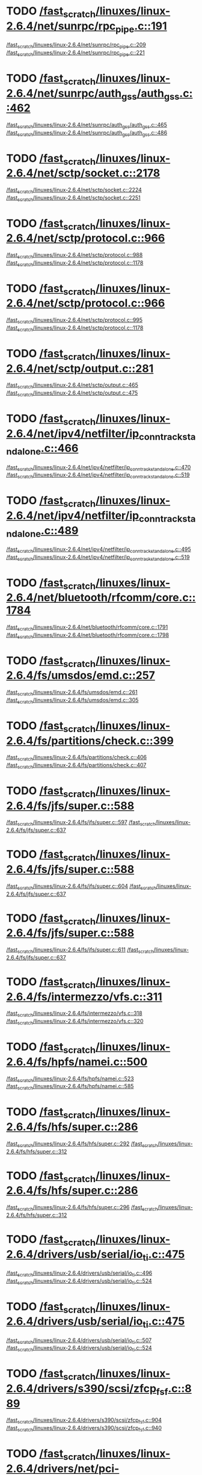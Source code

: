 * TODO [[view:/fast_scratch/linuxes/linux-2.6.4/net/sunrpc/rpc_pipe.c::face=ovl-face1::linb=191::colb=5::cole=8][/fast_scratch/linuxes/linux-2.6.4/net/sunrpc/rpc_pipe.c::191]]
[[view:/fast_scratch/linuxes/linux-2.6.4/net/sunrpc/rpc_pipe.c::face=ovl-face2::linb=209::colb=2::cole=4][/fast_scratch/linuxes/linux-2.6.4/net/sunrpc/rpc_pipe.c::209]]
[[view:/fast_scratch/linuxes/linux-2.6.4/net/sunrpc/rpc_pipe.c::face=ovl-face2::linb=221::colb=1::cole=7][/fast_scratch/linuxes/linux-2.6.4/net/sunrpc/rpc_pipe.c::221]]
* TODO [[view:/fast_scratch/linuxes/linux-2.6.4/net/sunrpc/auth_gss/auth_gss.c::face=ovl-face1::linb=462::colb=1::cole=3][/fast_scratch/linuxes/linux-2.6.4/net/sunrpc/auth_gss/auth_gss.c::462]]
[[view:/fast_scratch/linuxes/linux-2.6.4/net/sunrpc/auth_gss/auth_gss.c::face=ovl-face2::linb=465::colb=1::cole=3][/fast_scratch/linuxes/linux-2.6.4/net/sunrpc/auth_gss/auth_gss.c::465]]
[[view:/fast_scratch/linuxes/linux-2.6.4/net/sunrpc/auth_gss/auth_gss.c::face=ovl-face2::linb=486::colb=1::cole=7][/fast_scratch/linuxes/linux-2.6.4/net/sunrpc/auth_gss/auth_gss.c::486]]
* TODO [[view:/fast_scratch/linuxes/linux-2.6.4/net/sctp/socket.c::face=ovl-face1::linb=2178::colb=1::cole=3][/fast_scratch/linuxes/linux-2.6.4/net/sctp/socket.c::2178]]
[[view:/fast_scratch/linuxes/linux-2.6.4/net/sctp/socket.c::face=ovl-face2::linb=2224::colb=1::cole=3][/fast_scratch/linuxes/linux-2.6.4/net/sctp/socket.c::2224]]
[[view:/fast_scratch/linuxes/linux-2.6.4/net/sctp/socket.c::face=ovl-face2::linb=2251::colb=1::cole=7][/fast_scratch/linuxes/linux-2.6.4/net/sctp/socket.c::2251]]
* TODO [[view:/fast_scratch/linuxes/linux-2.6.4/net/sctp/protocol.c::face=ovl-face1::linb=966::colb=5::cole=11][/fast_scratch/linuxes/linux-2.6.4/net/sctp/protocol.c::966]]
[[view:/fast_scratch/linuxes/linux-2.6.4/net/sctp/protocol.c::face=ovl-face2::linb=988::colb=1::cole=3][/fast_scratch/linuxes/linux-2.6.4/net/sctp/protocol.c::988]]
[[view:/fast_scratch/linuxes/linux-2.6.4/net/sctp/protocol.c::face=ovl-face2::linb=1178::colb=1::cole=7][/fast_scratch/linuxes/linux-2.6.4/net/sctp/protocol.c::1178]]
* TODO [[view:/fast_scratch/linuxes/linux-2.6.4/net/sctp/protocol.c::face=ovl-face1::linb=966::colb=5::cole=11][/fast_scratch/linuxes/linux-2.6.4/net/sctp/protocol.c::966]]
[[view:/fast_scratch/linuxes/linux-2.6.4/net/sctp/protocol.c::face=ovl-face2::linb=995::colb=1::cole=3][/fast_scratch/linuxes/linux-2.6.4/net/sctp/protocol.c::995]]
[[view:/fast_scratch/linuxes/linux-2.6.4/net/sctp/protocol.c::face=ovl-face2::linb=1178::colb=1::cole=7][/fast_scratch/linuxes/linux-2.6.4/net/sctp/protocol.c::1178]]
* TODO [[view:/fast_scratch/linuxes/linux-2.6.4/net/sctp/output.c::face=ovl-face1::linb=281::colb=5::cole=8][/fast_scratch/linuxes/linux-2.6.4/net/sctp/output.c::281]]
[[view:/fast_scratch/linuxes/linux-2.6.4/net/sctp/output.c::face=ovl-face2::linb=465::colb=1::cole=3][/fast_scratch/linuxes/linux-2.6.4/net/sctp/output.c::465]]
[[view:/fast_scratch/linuxes/linux-2.6.4/net/sctp/output.c::face=ovl-face2::linb=475::colb=1::cole=7][/fast_scratch/linuxes/linux-2.6.4/net/sctp/output.c::475]]
* TODO [[view:/fast_scratch/linuxes/linux-2.6.4/net/ipv4/netfilter/ip_conntrack_standalone.c::face=ovl-face1::linb=466::colb=1::cole=3][/fast_scratch/linuxes/linux-2.6.4/net/ipv4/netfilter/ip_conntrack_standalone.c::466]]
[[view:/fast_scratch/linuxes/linux-2.6.4/net/ipv4/netfilter/ip_conntrack_standalone.c::face=ovl-face2::linb=470::colb=1::cole=3][/fast_scratch/linuxes/linux-2.6.4/net/ipv4/netfilter/ip_conntrack_standalone.c::470]]
[[view:/fast_scratch/linuxes/linux-2.6.4/net/ipv4/netfilter/ip_conntrack_standalone.c::face=ovl-face2::linb=519::colb=1::cole=7][/fast_scratch/linuxes/linux-2.6.4/net/ipv4/netfilter/ip_conntrack_standalone.c::519]]
* TODO [[view:/fast_scratch/linuxes/linux-2.6.4/net/ipv4/netfilter/ip_conntrack_standalone.c::face=ovl-face1::linb=489::colb=1::cole=3][/fast_scratch/linuxes/linux-2.6.4/net/ipv4/netfilter/ip_conntrack_standalone.c::489]]
[[view:/fast_scratch/linuxes/linux-2.6.4/net/ipv4/netfilter/ip_conntrack_standalone.c::face=ovl-face2::linb=495::colb=1::cole=3][/fast_scratch/linuxes/linux-2.6.4/net/ipv4/netfilter/ip_conntrack_standalone.c::495]]
[[view:/fast_scratch/linuxes/linux-2.6.4/net/ipv4/netfilter/ip_conntrack_standalone.c::face=ovl-face2::linb=519::colb=1::cole=7][/fast_scratch/linuxes/linux-2.6.4/net/ipv4/netfilter/ip_conntrack_standalone.c::519]]
* TODO [[view:/fast_scratch/linuxes/linux-2.6.4/net/bluetooth/rfcomm/core.c::face=ovl-face1::linb=1784::colb=1::cole=3][/fast_scratch/linuxes/linux-2.6.4/net/bluetooth/rfcomm/core.c::1784]]
[[view:/fast_scratch/linuxes/linux-2.6.4/net/bluetooth/rfcomm/core.c::face=ovl-face2::linb=1791::colb=1::cole=3][/fast_scratch/linuxes/linux-2.6.4/net/bluetooth/rfcomm/core.c::1791]]
[[view:/fast_scratch/linuxes/linux-2.6.4/net/bluetooth/rfcomm/core.c::face=ovl-face2::linb=1798::colb=1::cole=7][/fast_scratch/linuxes/linux-2.6.4/net/bluetooth/rfcomm/core.c::1798]]
* TODO [[view:/fast_scratch/linuxes/linux-2.6.4/fs/umsdos/emd.c::face=ovl-face1::linb=257::colb=2::cole=4][/fast_scratch/linuxes/linux-2.6.4/fs/umsdos/emd.c::257]]
[[view:/fast_scratch/linuxes/linux-2.6.4/fs/umsdos/emd.c::face=ovl-face2::linb=261::colb=2::cole=4][/fast_scratch/linuxes/linux-2.6.4/fs/umsdos/emd.c::261]]
[[view:/fast_scratch/linuxes/linux-2.6.4/fs/umsdos/emd.c::face=ovl-face2::linb=305::colb=1::cole=7][/fast_scratch/linuxes/linux-2.6.4/fs/umsdos/emd.c::305]]
* TODO [[view:/fast_scratch/linuxes/linux-2.6.4/fs/partitions/check.c::face=ovl-face1::linb=399::colb=1::cole=3][/fast_scratch/linuxes/linux-2.6.4/fs/partitions/check.c::399]]
[[view:/fast_scratch/linuxes/linux-2.6.4/fs/partitions/check.c::face=ovl-face2::linb=406::colb=1::cole=3][/fast_scratch/linuxes/linux-2.6.4/fs/partitions/check.c::406]]
[[view:/fast_scratch/linuxes/linux-2.6.4/fs/partitions/check.c::face=ovl-face2::linb=407::colb=2::cole=8][/fast_scratch/linuxes/linux-2.6.4/fs/partitions/check.c::407]]
* TODO [[view:/fast_scratch/linuxes/linux-2.6.4/fs/jfs/super.c::face=ovl-face1::linb=588::colb=1::cole=3][/fast_scratch/linuxes/linux-2.6.4/fs/jfs/super.c::588]]
[[view:/fast_scratch/linuxes/linux-2.6.4/fs/jfs/super.c::face=ovl-face2::linb=597::colb=1::cole=3][/fast_scratch/linuxes/linux-2.6.4/fs/jfs/super.c::597]]
[[view:/fast_scratch/linuxes/linux-2.6.4/fs/jfs/super.c::face=ovl-face2::linb=637::colb=1::cole=7][/fast_scratch/linuxes/linux-2.6.4/fs/jfs/super.c::637]]
* TODO [[view:/fast_scratch/linuxes/linux-2.6.4/fs/jfs/super.c::face=ovl-face1::linb=588::colb=1::cole=3][/fast_scratch/linuxes/linux-2.6.4/fs/jfs/super.c::588]]
[[view:/fast_scratch/linuxes/linux-2.6.4/fs/jfs/super.c::face=ovl-face2::linb=604::colb=1::cole=3][/fast_scratch/linuxes/linux-2.6.4/fs/jfs/super.c::604]]
[[view:/fast_scratch/linuxes/linux-2.6.4/fs/jfs/super.c::face=ovl-face2::linb=637::colb=1::cole=7][/fast_scratch/linuxes/linux-2.6.4/fs/jfs/super.c::637]]
* TODO [[view:/fast_scratch/linuxes/linux-2.6.4/fs/jfs/super.c::face=ovl-face1::linb=588::colb=1::cole=3][/fast_scratch/linuxes/linux-2.6.4/fs/jfs/super.c::588]]
[[view:/fast_scratch/linuxes/linux-2.6.4/fs/jfs/super.c::face=ovl-face2::linb=611::colb=1::cole=3][/fast_scratch/linuxes/linux-2.6.4/fs/jfs/super.c::611]]
[[view:/fast_scratch/linuxes/linux-2.6.4/fs/jfs/super.c::face=ovl-face2::linb=637::colb=1::cole=7][/fast_scratch/linuxes/linux-2.6.4/fs/jfs/super.c::637]]
* TODO [[view:/fast_scratch/linuxes/linux-2.6.4/fs/intermezzo/vfs.c::face=ovl-face1::linb=311::colb=8::cole=10][/fast_scratch/linuxes/linux-2.6.4/fs/intermezzo/vfs.c::311]]
[[view:/fast_scratch/linuxes/linux-2.6.4/fs/intermezzo/vfs.c::face=ovl-face2::linb=318::colb=8::cole=10][/fast_scratch/linuxes/linux-2.6.4/fs/intermezzo/vfs.c::318]]
[[view:/fast_scratch/linuxes/linux-2.6.4/fs/intermezzo/vfs.c::face=ovl-face2::linb=320::colb=16::cole=22][/fast_scratch/linuxes/linux-2.6.4/fs/intermezzo/vfs.c::320]]
* TODO [[view:/fast_scratch/linuxes/linux-2.6.4/fs/hpfs/namei.c::face=ovl-face1::linb=500::colb=1::cole=4][/fast_scratch/linuxes/linux-2.6.4/fs/hpfs/namei.c::500]]
[[view:/fast_scratch/linuxes/linux-2.6.4/fs/hpfs/namei.c::face=ovl-face2::linb=523::colb=3::cole=5][/fast_scratch/linuxes/linux-2.6.4/fs/hpfs/namei.c::523]]
[[view:/fast_scratch/linuxes/linux-2.6.4/fs/hpfs/namei.c::face=ovl-face2::linb=585::colb=1::cole=7][/fast_scratch/linuxes/linux-2.6.4/fs/hpfs/namei.c::585]]
* TODO [[view:/fast_scratch/linuxes/linux-2.6.4/fs/hfs/super.c::face=ovl-face1::linb=286::colb=1::cole=3][/fast_scratch/linuxes/linux-2.6.4/fs/hfs/super.c::286]]
[[view:/fast_scratch/linuxes/linux-2.6.4/fs/hfs/super.c::face=ovl-face2::linb=292::colb=1::cole=3][/fast_scratch/linuxes/linux-2.6.4/fs/hfs/super.c::292]]
[[view:/fast_scratch/linuxes/linux-2.6.4/fs/hfs/super.c::face=ovl-face2::linb=312::colb=1::cole=7][/fast_scratch/linuxes/linux-2.6.4/fs/hfs/super.c::312]]
* TODO [[view:/fast_scratch/linuxes/linux-2.6.4/fs/hfs/super.c::face=ovl-face1::linb=286::colb=1::cole=3][/fast_scratch/linuxes/linux-2.6.4/fs/hfs/super.c::286]]
[[view:/fast_scratch/linuxes/linux-2.6.4/fs/hfs/super.c::face=ovl-face2::linb=296::colb=1::cole=3][/fast_scratch/linuxes/linux-2.6.4/fs/hfs/super.c::296]]
[[view:/fast_scratch/linuxes/linux-2.6.4/fs/hfs/super.c::face=ovl-face2::linb=312::colb=1::cole=7][/fast_scratch/linuxes/linux-2.6.4/fs/hfs/super.c::312]]
* TODO [[view:/fast_scratch/linuxes/linux-2.6.4/drivers/usb/serial/io_ti.c::face=ovl-face1::linb=475::colb=5::cole=15][/fast_scratch/linuxes/linux-2.6.4/drivers/usb/serial/io_ti.c::475]]
[[view:/fast_scratch/linuxes/linux-2.6.4/drivers/usb/serial/io_ti.c::face=ovl-face2::linb=496::colb=1::cole=3][/fast_scratch/linuxes/linux-2.6.4/drivers/usb/serial/io_ti.c::496]]
[[view:/fast_scratch/linuxes/linux-2.6.4/drivers/usb/serial/io_ti.c::face=ovl-face2::linb=524::colb=1::cole=7][/fast_scratch/linuxes/linux-2.6.4/drivers/usb/serial/io_ti.c::524]]
* TODO [[view:/fast_scratch/linuxes/linux-2.6.4/drivers/usb/serial/io_ti.c::face=ovl-face1::linb=475::colb=5::cole=15][/fast_scratch/linuxes/linux-2.6.4/drivers/usb/serial/io_ti.c::475]]
[[view:/fast_scratch/linuxes/linux-2.6.4/drivers/usb/serial/io_ti.c::face=ovl-face2::linb=507::colb=1::cole=3][/fast_scratch/linuxes/linux-2.6.4/drivers/usb/serial/io_ti.c::507]]
[[view:/fast_scratch/linuxes/linux-2.6.4/drivers/usb/serial/io_ti.c::face=ovl-face2::linb=524::colb=1::cole=7][/fast_scratch/linuxes/linux-2.6.4/drivers/usb/serial/io_ti.c::524]]
* TODO [[view:/fast_scratch/linuxes/linux-2.6.4/drivers/s390/scsi/zfcp_fsf.c::face=ovl-face1::linb=889::colb=1::cole=3][/fast_scratch/linuxes/linux-2.6.4/drivers/s390/scsi/zfcp_fsf.c::889]]
[[view:/fast_scratch/linuxes/linux-2.6.4/drivers/s390/scsi/zfcp_fsf.c::face=ovl-face2::linb=904::colb=1::cole=3][/fast_scratch/linuxes/linux-2.6.4/drivers/s390/scsi/zfcp_fsf.c::904]]
[[view:/fast_scratch/linuxes/linux-2.6.4/drivers/s390/scsi/zfcp_fsf.c::face=ovl-face2::linb=940::colb=1::cole=7][/fast_scratch/linuxes/linux-2.6.4/drivers/s390/scsi/zfcp_fsf.c::940]]
* TODO [[view:/fast_scratch/linuxes/linux-2.6.4/drivers/net/pci-skeleton.c::face=ovl-face1::linb=659::colb=1::cole=3][/fast_scratch/linuxes/linux-2.6.4/drivers/net/pci-skeleton.c::659]]
[[view:/fast_scratch/linuxes/linux-2.6.4/drivers/net/pci-skeleton.c::face=ovl-face2::linb=718::colb=1::cole=3][/fast_scratch/linuxes/linux-2.6.4/drivers/net/pci-skeleton.c::718]]
[[view:/fast_scratch/linuxes/linux-2.6.4/drivers/net/pci-skeleton.c::face=ovl-face2::linb=735::colb=1::cole=7][/fast_scratch/linuxes/linux-2.6.4/drivers/net/pci-skeleton.c::735]]
* TODO [[view:/fast_scratch/linuxes/linux-2.6.4/drivers/net/dl2k.c::face=ovl-face1::linb=147::colb=1::cole=3][/fast_scratch/linuxes/linux-2.6.4/drivers/net/dl2k.c::147]]
[[view:/fast_scratch/linuxes/linux-2.6.4/drivers/net/dl2k.c::face=ovl-face2::linb=253::colb=1::cole=3][/fast_scratch/linuxes/linux-2.6.4/drivers/net/dl2k.c::253]]
[[view:/fast_scratch/linuxes/linux-2.6.4/drivers/net/dl2k.c::face=ovl-face2::linb=329::colb=1::cole=7][/fast_scratch/linuxes/linux-2.6.4/drivers/net/dl2k.c::329]]
* TODO [[view:/fast_scratch/linuxes/linux-2.6.4/drivers/net/dl2k.c::face=ovl-face1::linb=147::colb=1::cole=3][/fast_scratch/linuxes/linux-2.6.4/drivers/net/dl2k.c::147]]
[[view:/fast_scratch/linuxes/linux-2.6.4/drivers/net/dl2k.c::face=ovl-face2::linb=259::colb=1::cole=3][/fast_scratch/linuxes/linux-2.6.4/drivers/net/dl2k.c::259]]
[[view:/fast_scratch/linuxes/linux-2.6.4/drivers/net/dl2k.c::face=ovl-face2::linb=329::colb=1::cole=7][/fast_scratch/linuxes/linux-2.6.4/drivers/net/dl2k.c::329]]
* TODO [[view:/fast_scratch/linuxes/linux-2.6.4/drivers/net/amd8111e.c::face=ovl-face1::linb=1803::colb=1::cole=3][/fast_scratch/linuxes/linux-2.6.4/drivers/net/amd8111e.c::1803]]
[[view:/fast_scratch/linuxes/linux-2.6.4/drivers/net/amd8111e.c::face=ovl-face2::linb=1812::colb=1::cole=3][/fast_scratch/linuxes/linux-2.6.4/drivers/net/amd8111e.c::1812]]
[[view:/fast_scratch/linuxes/linux-2.6.4/drivers/net/amd8111e.c::face=ovl-face2::linb=1938::colb=1::cole=7][/fast_scratch/linuxes/linux-2.6.4/drivers/net/amd8111e.c::1938]]
* TODO [[view:/fast_scratch/linuxes/linux-2.6.4/drivers/net/irda/irtty-sir.c::face=ovl-face1::linb=498::colb=5::cole=8][/fast_scratch/linuxes/linux-2.6.4/drivers/net/irda/irtty-sir.c::498]]
[[view:/fast_scratch/linuxes/linux-2.6.4/drivers/net/irda/irtty-sir.c::face=ovl-face2::linb=539::colb=1::cole=3][/fast_scratch/linuxes/linux-2.6.4/drivers/net/irda/irtty-sir.c::539]]
[[view:/fast_scratch/linuxes/linux-2.6.4/drivers/net/irda/irtty-sir.c::face=ovl-face2::linb=562::colb=1::cole=7][/fast_scratch/linuxes/linux-2.6.4/drivers/net/irda/irtty-sir.c::562]]
* TODO [[view:/fast_scratch/linuxes/linux-2.6.4/drivers/message/i2o/i2o_proc.c::face=ovl-face1::linb=963::colb=1::cole=4][/fast_scratch/linuxes/linux-2.6.4/drivers/message/i2o/i2o_proc.c::963]]
[[view:/fast_scratch/linuxes/linux-2.6.4/drivers/message/i2o/i2o_proc.c::face=ovl-face2::linb=975::colb=1::cole=3][/fast_scratch/linuxes/linux-2.6.4/drivers/message/i2o/i2o_proc.c::975]]
[[view:/fast_scratch/linuxes/linux-2.6.4/drivers/message/i2o/i2o_proc.c::face=ovl-face2::linb=979::colb=2::cole=8][/fast_scratch/linuxes/linux-2.6.4/drivers/message/i2o/i2o_proc.c::979]]
* TODO [[view:/fast_scratch/linuxes/linux-2.6.4/drivers/message/fusion/mptbase.c::face=ovl-face1::linb=3361::colb=1::cole=3][/fast_scratch/linuxes/linux-2.6.4/drivers/message/fusion/mptbase.c::3361]]
[[view:/fast_scratch/linuxes/linux-2.6.4/drivers/message/fusion/mptbase.c::face=ovl-face2::linb=3369::colb=2::cole=4][/fast_scratch/linuxes/linux-2.6.4/drivers/message/fusion/mptbase.c::3369]]
[[view:/fast_scratch/linuxes/linux-2.6.4/drivers/message/fusion/mptbase.c::face=ovl-face2::linb=3372::colb=3::cole=9][/fast_scratch/linuxes/linux-2.6.4/drivers/message/fusion/mptbase.c::3372]]
* TODO [[view:/fast_scratch/linuxes/linux-2.6.4/drivers/media/video/cpia_usb.c::face=ovl-face1::linb=180::colb=10::cole=16][/fast_scratch/linuxes/linux-2.6.4/drivers/media/video/cpia_usb.c::180]]
[[view:/fast_scratch/linuxes/linux-2.6.4/drivers/media/video/cpia_usb.c::face=ovl-face2::linb=260::colb=1::cole=3][/fast_scratch/linuxes/linux-2.6.4/drivers/media/video/cpia_usb.c::260]]
[[view:/fast_scratch/linuxes/linux-2.6.4/drivers/media/video/cpia_usb.c::face=ovl-face2::linb=290::colb=1::cole=7][/fast_scratch/linuxes/linux-2.6.4/drivers/media/video/cpia_usb.c::290]]
* TODO [[view:/fast_scratch/linuxes/linux-2.6.4/drivers/media/video/cpia_usb.c::face=ovl-face1::linb=180::colb=10::cole=16][/fast_scratch/linuxes/linux-2.6.4/drivers/media/video/cpia_usb.c::180]]
[[view:/fast_scratch/linuxes/linux-2.6.4/drivers/media/video/cpia_usb.c::face=ovl-face2::linb=266::colb=1::cole=3][/fast_scratch/linuxes/linux-2.6.4/drivers/media/video/cpia_usb.c::266]]
[[view:/fast_scratch/linuxes/linux-2.6.4/drivers/media/video/cpia_usb.c::face=ovl-face2::linb=290::colb=1::cole=7][/fast_scratch/linuxes/linux-2.6.4/drivers/media/video/cpia_usb.c::290]]
* TODO [[view:/fast_scratch/linuxes/linux-2.6.4/drivers/cdrom/gscd.c::face=ovl-face1::linb=902::colb=5::cole=8][/fast_scratch/linuxes/linux-2.6.4/drivers/cdrom/gscd.c::902]]
[[view:/fast_scratch/linuxes/linux-2.6.4/drivers/cdrom/gscd.c::face=ovl-face2::linb=953::colb=1::cole=3][/fast_scratch/linuxes/linux-2.6.4/drivers/cdrom/gscd.c::953]]
[[view:/fast_scratch/linuxes/linux-2.6.4/drivers/cdrom/gscd.c::face=ovl-face2::linb=987::colb=1::cole=7][/fast_scratch/linuxes/linux-2.6.4/drivers/cdrom/gscd.c::987]]
* TODO [[view:/fast_scratch/linuxes/linux-2.6.4/drivers/cdrom/aztcd.c::face=ovl-face1::linb=1706::colb=5::cole=8][/fast_scratch/linuxes/linux-2.6.4/drivers/cdrom/aztcd.c::1706]]
[[view:/fast_scratch/linuxes/linux-2.6.4/drivers/cdrom/aztcd.c::face=ovl-face2::linb=1910::colb=1::cole=3][/fast_scratch/linuxes/linux-2.6.4/drivers/cdrom/aztcd.c::1910]]
[[view:/fast_scratch/linuxes/linux-2.6.4/drivers/cdrom/aztcd.c::face=ovl-face2::linb=1946::colb=1::cole=7][/fast_scratch/linuxes/linux-2.6.4/drivers/cdrom/aztcd.c::1946]]
* TODO [[view:/fast_scratch/linuxes/linux-2.6.4/drivers/atm/atmtcp.c::face=ovl-face1::linb=285::colb=8::cole=14][/fast_scratch/linuxes/linux-2.6.4/drivers/atm/atmtcp.c::285]]
[[view:/fast_scratch/linuxes/linux-2.6.4/drivers/atm/atmtcp.c::face=ovl-face2::linb=310::colb=1::cole=3][/fast_scratch/linuxes/linux-2.6.4/drivers/atm/atmtcp.c::310]]
[[view:/fast_scratch/linuxes/linux-2.6.4/drivers/atm/atmtcp.c::face=ovl-face2::linb=328::colb=1::cole=7][/fast_scratch/linuxes/linux-2.6.4/drivers/atm/atmtcp.c::328]]
* TODO [[view:/fast_scratch/linuxes/linux-2.6.4/drivers/acorn/block/mfmhd.c::face=ovl-face1::linb=1270::colb=1::cole=3][/fast_scratch/linuxes/linux-2.6.4/drivers/acorn/block/mfmhd.c::1270]]
[[view:/fast_scratch/linuxes/linux-2.6.4/drivers/acorn/block/mfmhd.c::face=ovl-face2::linb=1279::colb=1::cole=3][/fast_scratch/linuxes/linux-2.6.4/drivers/acorn/block/mfmhd.c::1279]]
[[view:/fast_scratch/linuxes/linux-2.6.4/drivers/acorn/block/mfmhd.c::face=ovl-face2::linb=1330::colb=1::cole=7][/fast_scratch/linuxes/linux-2.6.4/drivers/acorn/block/mfmhd.c::1330]]
* TODO [[view:/fast_scratch/linuxes/linux-2.6.4/drivers/acorn/block/mfmhd.c::face=ovl-face1::linb=1270::colb=1::cole=3][/fast_scratch/linuxes/linux-2.6.4/drivers/acorn/block/mfmhd.c::1270]]
[[view:/fast_scratch/linuxes/linux-2.6.4/drivers/acorn/block/mfmhd.c::face=ovl-face2::linb=1293::colb=2::cole=4][/fast_scratch/linuxes/linux-2.6.4/drivers/acorn/block/mfmhd.c::1293]]
[[view:/fast_scratch/linuxes/linux-2.6.4/drivers/acorn/block/mfmhd.c::face=ovl-face2::linb=1330::colb=1::cole=7][/fast_scratch/linuxes/linux-2.6.4/drivers/acorn/block/mfmhd.c::1330]]
* TODO [[view:/fast_scratch/linuxes/linux-2.6.4/arch/sparc64/solaris/socket.c::face=ovl-face1::linb=369::colb=21::cole=24][/fast_scratch/linuxes/linux-2.6.4/arch/sparc64/solaris/socket.c::369]]
[[view:/fast_scratch/linuxes/linux-2.6.4/arch/sparc64/solaris/socket.c::face=ovl-face2::linb=379::colb=1::cole=3][/fast_scratch/linuxes/linux-2.6.4/arch/sparc64/solaris/socket.c::379]]
[[view:/fast_scratch/linuxes/linux-2.6.4/arch/sparc64/solaris/socket.c::face=ovl-face2::linb=414::colb=1::cole=7][/fast_scratch/linuxes/linux-2.6.4/arch/sparc64/solaris/socket.c::414]]
* TODO [[view:/fast_scratch/linuxes/linux-2.6.4/arch/parisc/kernel/sys_parisc32.c::face=ovl-face1::linb=199::colb=1::cole=3][/fast_scratch/linuxes/linux-2.6.4/arch/parisc/kernel/sys_parisc32.c::199]]
[[view:/fast_scratch/linuxes/linux-2.6.4/arch/parisc/kernel/sys_parisc32.c::face=ovl-face2::linb=202::colb=1::cole=3][/fast_scratch/linuxes/linux-2.6.4/arch/parisc/kernel/sys_parisc32.c::202]]
[[view:/fast_scratch/linuxes/linux-2.6.4/arch/parisc/kernel/sys_parisc32.c::face=ovl-face2::linb=247::colb=1::cole=7][/fast_scratch/linuxes/linux-2.6.4/arch/parisc/kernel/sys_parisc32.c::247]]
* TODO [[view:/fast_scratch/linuxes/linux-2.6.4/arch/parisc/kernel/sys_parisc32.c::face=ovl-face1::linb=199::colb=1::cole=3][/fast_scratch/linuxes/linux-2.6.4/arch/parisc/kernel/sys_parisc32.c::199]]
[[view:/fast_scratch/linuxes/linux-2.6.4/arch/parisc/kernel/sys_parisc32.c::face=ovl-face2::linb=205::colb=1::cole=3][/fast_scratch/linuxes/linux-2.6.4/arch/parisc/kernel/sys_parisc32.c::205]]
[[view:/fast_scratch/linuxes/linux-2.6.4/arch/parisc/kernel/sys_parisc32.c::face=ovl-face2::linb=247::colb=1::cole=7][/fast_scratch/linuxes/linux-2.6.4/arch/parisc/kernel/sys_parisc32.c::247]]
